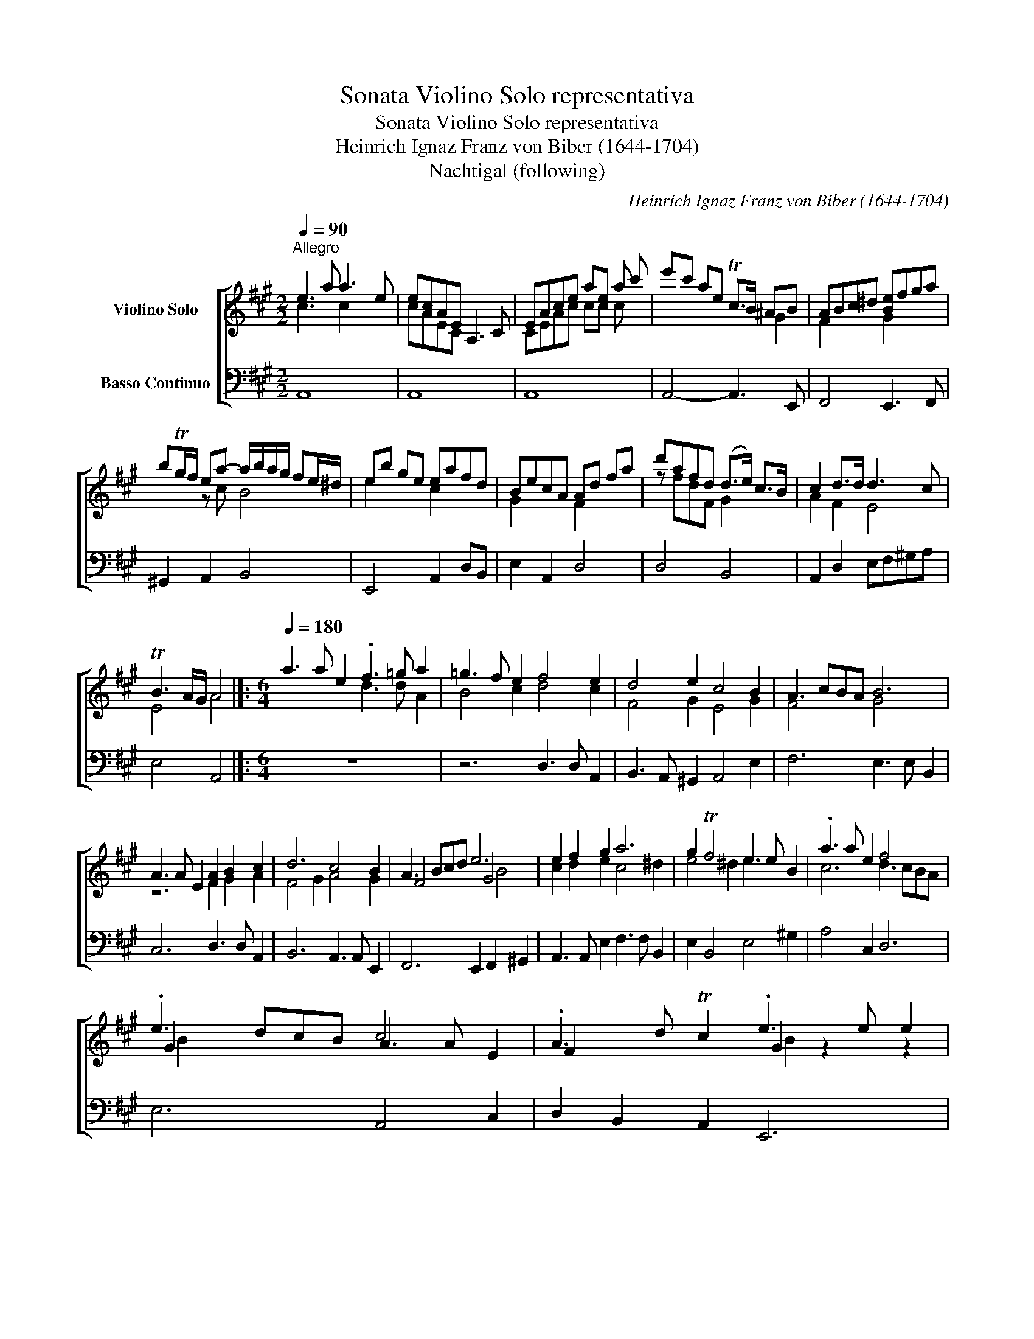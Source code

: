 X:1
T:Sonata Violino Solo representativa
T:Sonata Violino Solo representativa
T:Heinrich Ignaz Franz von Biber (1644-1704)
T:Nachtigal (following)
C:Heinrich Ignaz Franz von Biber (1644-1704)
%%score [ ( 1 2 3 ) 4 ]
L:1/8
Q:1/4=90
M:2/2
K:A
V:1 treble nm="Violino Solo"
V:2 treble 
V:3 treble 
V:4 bass nm="Basso Continuo"
V:1
"^Allegro" e3 a a3 e | ecAE A,3 C | EAce ae a c' | e'c' ae Tc>B ^AB | ABc^d [Be]fga | %5
 bTg/f/ ea- a/b/a/g/ fe/^d/ | eb ge eafd | BecA Ad fa | d'afd (d>e) c>B | c2 d>d d3 c | %10
 TB3 A/G/ A4 |]:[M:6/4][Q:1/4=180] a3 a e2 .f3 =g a2 | =g3 f e2 f4 e2 | d4 e2 c4 B2 | A3 cBA B6 | %15
 A3 A E2 A2 B2 c2 | d6 c4 B2 | A3 Bcd e6 | e2 f2 g2 a6 | g2 Tf4 e3 e B2 | .a3 a e2 f4 x2 | %21
 .e3 dcB c4 E2 | .A3 d Tc2 .e3 e e2 | .e3 e e2 .f3 f f2 | .g3 g g2 .g3 g g2 | .a3 a a2 .a3 a a2 | %26
 .=g3 g g2 .g3 g g2 | .f3 f f2 .e3 e e2 | .e3 e e2 .e3 e e2 | .f3 f f2 .b3 b b2 | %30
 .b3 b b2 .a3 a a2 | .a3 a a2 .g3 g g2 | g3 g g2 .a3 a a2 | .a3 a a2 .a3 b ^g2 | %34
 .[ca]3 [ca] [ca]2 .e3 e e2 | .c3 c c2 .A3 A A2 | .E3 E E2 A,6 :| %37
V:2
 c3 x c2 x2 | cAEC x4 | CEAc cc c x | x6 G2 | F2 x2 G2 x2 | x2 z c B4 | e2 x2 c2 x2 | G2 x2 F2 x2 | %8
 z fdF G2 x2 | A2 F2 E4 | E4 A4 |]:[M:6/4] x6 d3 d A2 | B4 c2 d4 c2 | F4 G2 E4 G2 | F4 x2 G4 x2 | %15
 z6 F2 G2 A2 | F4 G2 A4 G2 | F4 x2 G4 x2 | c2 d2 e2 c4 ^d2 | e4 ^d2 e3 x3 | c6 d3 cBA | %21
 G2 x4 A3 A x2 | F2 x4 G2 z2 z2 | A2 z2 z2 F2 z2 z2 | E2 z2 z2 E2 z2 z2 | E2 x4 E2 x4 | %26
 E2 x4 E2 x4 | [Fd]2 x4 [Gd]2 x4 | A2 x4 ^A2 x4 | ^A2 x4 d2 x4 | c2 x4 c2 x4 | d2 x4 B2 x4 | %32
 E2 x4 E2 x4 | E2 x4 E2 x4 | E2 z2 z2 c3 c c2 | A3 A A2 E3 E E2 | C3 C C2 x6 :| %37
V:3
 x8 | x8 | x8 | x8 | x8 | x8 | x8 | x8 | x8 | x8 | x8 |]:[M:6/4] x12 | x12 | x12 | x12 | x12 | %16
 x12 | x6 B4 x2 | x12 | x12 | x12 | B2 x10 | x6 B2 x4 | c2 x4 A2 x4 | B2 x4 d2 x4 | c2 x4 B2 x4 | %26
 B2 x4 A2 x4 | x12 | c2 x4 c2 x4 | c2 x4 F2 x4 | F2 x4 F2 x4 | F2 x4 F2 x4 | d2 x4 c2 x4 | %33
 B2 x4 B2 x4 | x12 | x12 | x12 :| %37
V:4
 A,,8 | A,,8 | A,,8 | A,,4- A,,3 E,, | F,,4 E,,3 F,, | ^G,,2 A,,2 B,,4 | E,,4 A,,2 D,B,, | %7
 E,2 A,,2 D,4 | D,4 B,,4 | A,,2 D,2 E,F,^G,A, | E,4 A,,4 |]:[M:6/4] z12 | z6 D,3 D, A,,2 | %13
 B,,3 A,, ^G,,2 A,,4 E,2 | F,6 E,3 E, B,,2 | C,6 D,3 D, A,,2 | B,,6 A,,3 A,, E,,2 | %17
 F,,6 E,,2 F,,2 ^G,,2 | A,,3 A,, E,2 F,3 F, B,,2 | E,2 B,,4 E,4 ^G,2 | A,4 C,2 D,6 | E,6 A,,4 C,2 | %22
 D,2 B,,2 A,,2 E,,6 | A,,6 D,6 | E,6 E,6 | A,,6 E,6 | E,6 E,6 | D,6 B,,6 | A,,6 G,,6 | F,,6 B,,6 | %30
 F,6 F,6 | B,,6 E,6 | E,6 A,,6 | E,,6 E,,6 | A,,6 A,,6 | A,,6 A,,6 | A,,6 A,,6 :| %37

